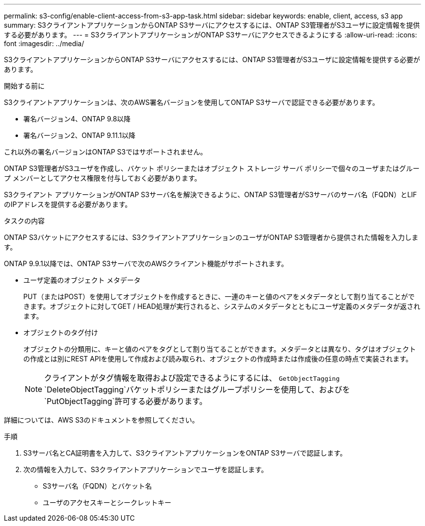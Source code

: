 ---
permalink: s3-config/enable-client-access-from-s3-app-task.html 
sidebar: sidebar 
keywords: enable, client, access, s3 app 
summary: S3クライアントアプリケーションからONTAP S3サーバにアクセスするには、ONTAP S3管理者がS3ユーザに設定情報を提供する必要があります。 
---
= S3クライアントアプリケーションがONTAP S3サーバにアクセスできるようにする
:allow-uri-read: 
:icons: font
:imagesdir: ../media/


[role="lead"]
S3クライアントアプリケーションからONTAP S3サーバにアクセスするには、ONTAP S3管理者がS3ユーザに設定情報を提供する必要があります。

.開始する前に
S3クライアントアプリケーションは、次のAWS署名バージョンを使用してONTAP S3サーバで認証できる必要があります。

* 署名バージョン4、ONTAP 9.8以降
* 署名バージョン2、ONTAP 9.11.1以降


これ以外の署名バージョンはONTAP S3ではサポートされません。

ONTAP S3管理者がS3ユーザを作成し、バケット ポリシーまたはオブジェクト ストレージ サーバ ポリシーで個々のユーザまたはグループ メンバーとしてアクセス権限を付与しておく必要があります。

S3クライアント アプリケーションがONTAP S3サーバ名を解決できるように、ONTAP S3管理者がS3サーバのサーバ名（FQDN）とLIFのIPアドレスを提供する必要があります。

.タスクの内容
ONTAP S3バケットにアクセスするには、S3クライアントアプリケーションのユーザがONTAP S3管理者から提供された情報を入力します。

ONTAP 9.9.1以降では、ONTAP S3サーバで次のAWSクライアント機能がサポートされます。

* ユーザ定義のオブジェクト メタデータ
+
PUT（またはPOST）を使用してオブジェクトを作成するときに、一連のキーと値のペアをメタデータとして割り当てることができます。オブジェクトに対してGET / HEAD処理が実行されると、システムのメタデータとともにユーザ定義のメタデータが返されます。

* オブジェクトのタグ付け
+
オブジェクトの分類用に、キーと値のペアをタグとして割り当てることができます。メタデータとは異なり、タグはオブジェクトの作成とは別にREST APIを使用して作成および読み取られ、オブジェクトの作成時または作成後の任意の時点で実装されます。

+
[NOTE]
====
クライアントがタグ情報を取得および設定できるようにするには、 `GetObjectTagging` `DeleteObjectTagging`バケットポリシーまたはグループポリシーを使用して、およびを `PutObjectTagging`許可する必要があります。

====


詳細については、AWS S3のドキュメントを参照してください。

.手順
. S3サーバ名とCA証明書を入力して、S3クライアントアプリケーションをONTAP S3サーバで認証します。
. 次の情報を入力して、S3クライアントアプリケーションでユーザを認証します。
+
** S3サーバ名（FQDN）とバケット名
** ユーザのアクセスキーとシークレットキー



